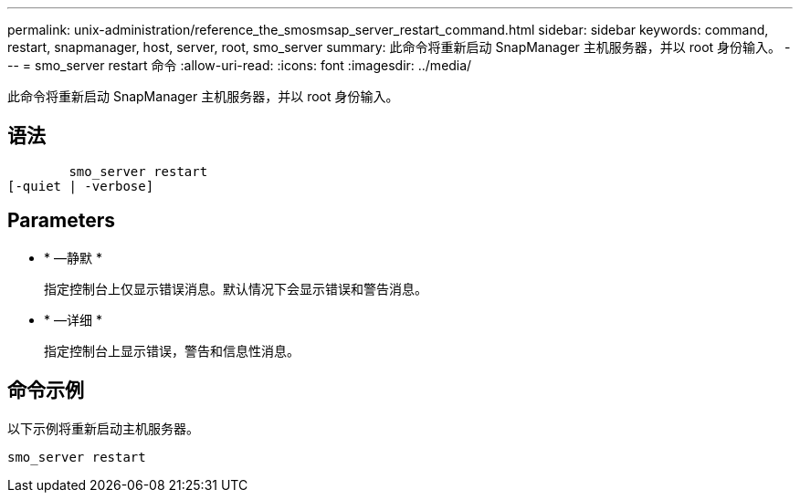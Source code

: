 ---
permalink: unix-administration/reference_the_smosmsap_server_restart_command.html 
sidebar: sidebar 
keywords: command, restart, snapmanager, host, server, root, smo_server 
summary: 此命令将重新启动 SnapManager 主机服务器，并以 root 身份输入。 
---
= smo_server restart 命令
:allow-uri-read: 
:icons: font
:imagesdir: ../media/


[role="lead"]
此命令将重新启动 SnapManager 主机服务器，并以 root 身份输入。



== 语法

[listing]
----

        smo_server restart
[-quiet | -verbose]
----


== Parameters

* * —静默 *
+
指定控制台上仅显示错误消息。默认情况下会显示错误和警告消息。

* * —详细 *
+
指定控制台上显示错误，警告和信息性消息。





== 命令示例

以下示例将重新启动主机服务器。

[listing]
----
smo_server restart
----